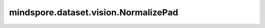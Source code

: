 mindspore.dataset.vision.NormalizePad
=====================================

.. py:class:: mindspore.dataset.vision.NormalizePad(mean, std, dtype="float32", is_hwc=True)

    根据均值和标准差对输入图像进行归一化，然后填充一个全零的额外通道。

    参数：
        - **mean** (sequence) - 图像每个通道的均值组成的列表或元组。平均值必须在 (0.0, 255.0] 范围内。
        - **std** (sequence) - 图像每个通道的标准差组成的列表或元组。标准差值必须在 (0.0, 255.0] 范围内。
        - **dtype** (str, 可选) - 输出图像的数据类型。默认值： ``"float32"`` 。
        - **is_hwc** (bool, 可选) - 指定输入图像的格式，若为 ``True`` ，表示输入为 HW(C) 格式，否则为 CHW 格式。默认值： ``True`` 。

    异常：
        - **TypeError** - 如果 `mean` 不是sequence类型。
        - **TypeError** - 如果 `std` 不是sequence类型。
        - **TypeError** - 如果 `dtype` 不是str类型。
        - **TypeError** - 如果 `is_hwc` 不是bool类型。
        - **ValueError** - 如果 `mean` 不在 [0.0, 255.0] 范围内。
        - **ValueError** - 如果 `std` 不在范围内 (0.0, 255.0]。
        - **RuntimeError** - 如果输入图像的shape不是 <H, W>, <H, W, C> 或 <C, H, W>。

    教程样例：
        - `视觉变换样例库
          <https://www.mindspore.cn/docs/zh-CN/master/api_python/samples/dataset/vision_gallery.html>`_
